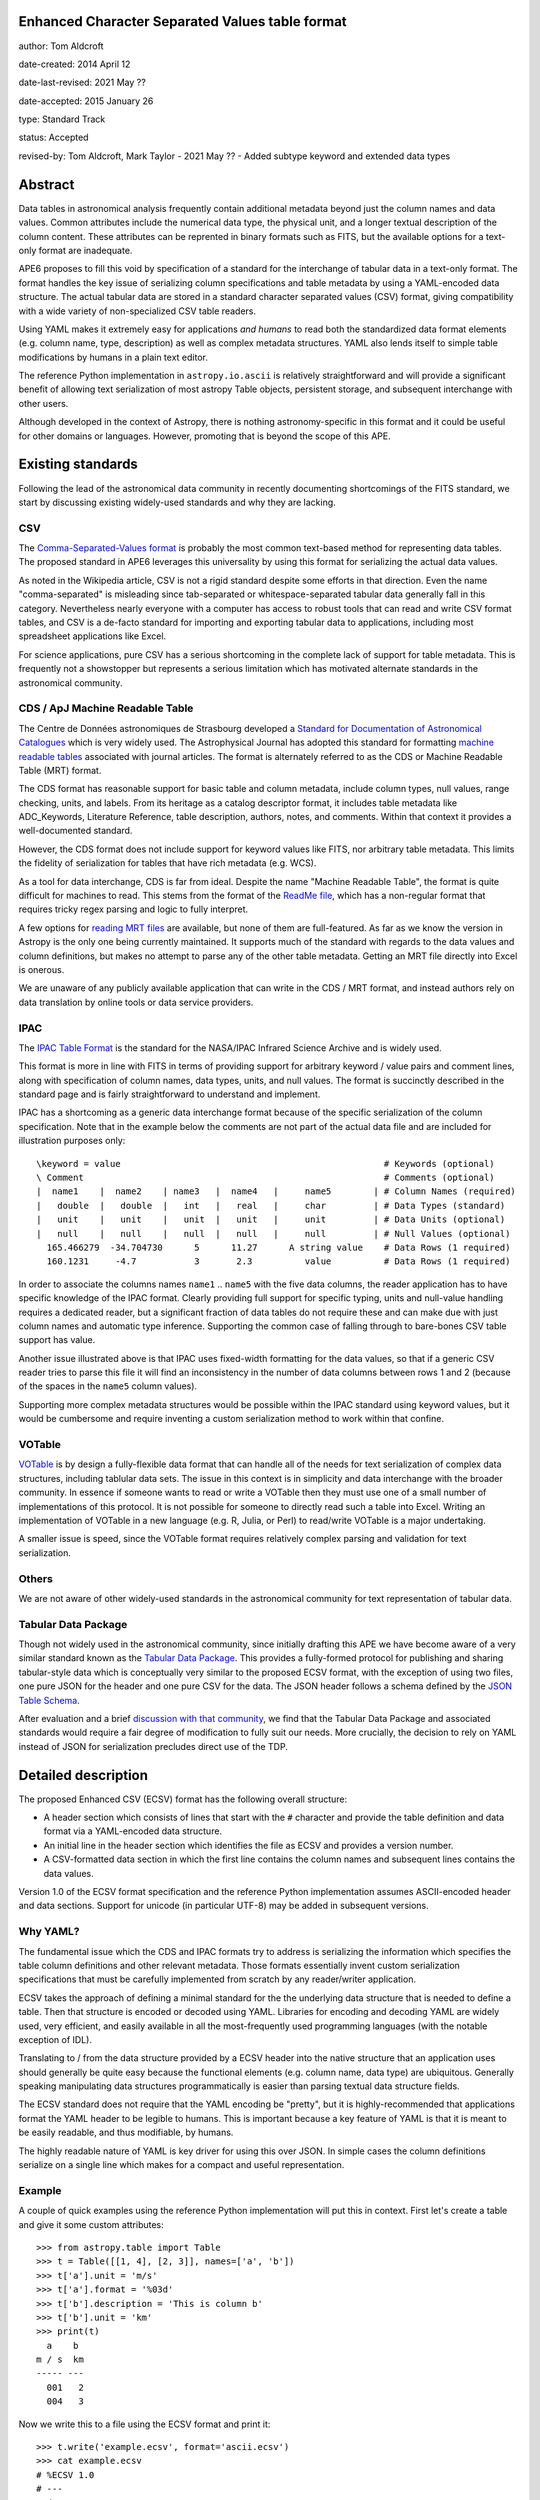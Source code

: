Enhanced Character Separated Values table format
------------------------------------------------

author: Tom Aldcroft

date-created: 2014 April 12

date-last-revised: 2021 May ??

date-accepted: 2015 January 26

type: Standard Track

status: Accepted

revised-by: Tom Aldcroft, Mark Taylor - 2021 May ?? - Added subtype keyword and extended data types

Abstract
--------

Data tables in astronomical analysis frequently contain additional metadata
beyond just the column names and data values.  Common attributes include the
numerical data type, the physical unit, and a longer textual description of the
column content.  These attributes can be reprented in binary formats such as
FITS, but the available options for a text-only format are inadequate.

APE6 proposes to fill this void by specification of a standard for the interchange of
tabular data in a text-only format.  The format handles the key issue
of serializing column specifications and table metadata by using a YAML-encoded
data structure.  The actual tabular data are stored in a standard
character separated values (CSV) format, giving compatibility with a wide variety of
non-specialized CSV table readers.

Using YAML makes it extremely easy for applications *and humans* to read both
the standardized data format elements (e.g. column name, type, description) as
well as complex metadata structures.  YAML also lends itself to simple table
modifications by humans in a plain text editor.

The reference Python implementation in ``astropy.io.ascii`` is relatively
straightforward and will provide a significant benefit of allowing text
serialization of most astropy Table objects, persistent storage, and subsequent
interchange with other users.

Although developed in the context of Astropy, there is nothing
astronomy-specific in this format and it could be useful for other domains or
languages.  However, promoting that is beyond the scope of this APE.

Existing standards
--------------------

Following the lead of the astronomical data community in recently
documenting shortcomings of the FITS standard, we start by discussing
existing widely-used standards and why they are lacking.

CSV
^^^^^

The `Comma-Separated-Values format
<http://en.wikipedia.org/wiki/Comma-separated_values>`_ is probably the most
common text-based method for representing data tables.  The proposed standard in
APE6 leverages this universality by using this format for serializing
the actual data values.

As noted in the Wikipedia article, CSV is not a rigid standard despite some
efforts in that direction.  Even the name "comma-separated" is misleading since
tab-separated or whitespace-separated tabular data generally fall in this
category.  Nevertheless nearly everyone with a computer has access to robust
tools that can read and write CSV format tables, and CSV is a de-facto standard
for importing and exporting tabular data to applications, including most
spreadsheet applications like Excel.

For science applications, pure CSV has a serious shortcoming in the complete
lack of support for table metadata.  This is frequently not a showstopper but
represents a serious limitation which has motivated alternate standards
in the astronomical community.

CDS / ApJ Machine Readable Table
^^^^^^^^^^^^^^^^^^^^^^^^^^^^^^^^^^

The Centre de Données astronomiques de Strasbourg developed a `Standard for
Documentation of Astronomical Catalogues
<http://vizier.u-strasbg.fr/doc/catstd.htx>`_ which is very widely used.  The
Astrophysical Journal has adopted this standard for formatting `machine readable
tables <http://aas.org/authors/machine-readable-table-standards>`_ associated
with journal articles.  The format is alternately referred to as the CDS or
Machine Readable Table (MRT) format.

The CDS format has reasonable support for basic table and column metadata,
include column types, null values, range checking, units, and labels.  From
its heritage as a catalog descriptor format, it includes table metadata
like ADC_Keywords, Literature Reference, table description, authors, notes,
and comments.  Within that context it provides a well-documented standard.

However, the CDS format does not include support for keyword values like FITS,
nor arbitrary table metadata.  This limits the fidelity of serialization
for tables that have rich metadata (e.g. WCS).

As a tool for data interchange, CDS is far from ideal.  Despite the name "Machine
Readable Table", the format is quite difficult for machines to read.  This
stems from the format of the `ReadMe file
<http://vizier.u-strasbg.fr/doc/catstd-3.1.htx>`_, which has a
non-regular format that requires tricky regex parsing and logic to fully interpret.

A few options for `reading MRT files
<https://aas.org/authors/machine-readable-table-programs>`_ are available, but
none of them are full-featured.  As far as we know the version
in Astropy is the only one being currently maintained.  It supports much of the
standard with regards to the data values and column definitions, but makes no
attempt to parse any of the other table metadata.  Getting an MRT file directly
into Excel is onerous.

We are unaware of any publicly available application that can write in the CDS /
MRT format, and instead authors rely on data translation by online tools or data
service providers.

IPAC
^^^^^

The `IPAC Table Format
<http://irsa.ipac.caltech.edu/applications/DDGEN/Doc/ipac_tbl.html>`_ is the
standard for the NASA/IPAC Infrared Science Archive and is widely used.

This format is more in line with FITS in terms of providing support for
arbitrary keyword / value pairs and comment lines, along with specification of
column names, data types, units, and null values.  The format is succinctly
described in the standard page and is fairly straightforward to understand
and implement.

IPAC has a shortcoming as a generic data interchange format because of the
specific serialization of the column specification.  Note that in the example
below the comments are not part of the actual data file and are included for
illustration purposes only::

  \keyword = value                                                  # Keywords (optional)
  \ Comment                                                         # Comments (optional)
  |  name1    |  name2    | name3   |  name4   |     name5        | # Column Names (required)
  |   double  |   double  |   int   |   real   |     char         | # Data Types (standard)
  |   unit    |   unit    |   unit  |   unit   |     unit         | # Data Units (optional)
  |   null    |   null    |   null  |   null   |     null         | # Null Values (optional)
    165.466279  -34.704730      5      11.27      A string value    # Data Rows (1 required)
    160.1231     -4.7           3       2.3          value          # Data Rows (1 required)

In order to associate the columns names ``name1`` .. ``name5`` with the five
data columns, the reader application has to have specific knowledge of the IPAC
format.  Clearly providing full support for specific typing, units and
null-value handling requires a dedicated reader, but a significant fraction of
data tables do not require these and can make due with just column names and
automatic type inference.  Supporting the common case of falling through to
bare-bones CSV table support has value.

Another issue illustrated above is that IPAC uses fixed-width formatting for the
data values, so that if a generic CSV reader tries to parse this file it will
find an inconsistency in the number of data columns between rows 1 and 2
(because of the spaces in the ``name5`` column values).

Supporting more complex metadata structures would be possible within the IPAC
standard using keyword values, but it would be cumbersome and require inventing
a custom serialization method to work within that confine.

VOTable
^^^^^^^^

`VOTable <http://www.ivoa.net/documents/latest/VOT.html>`_ is by design a
fully-flexible data format that can handle all of the needs for text
serialization of complex data structures, including tablular data sets.  The
issue in this context is in simplicity and data interchange with the broader
community.  In essence if someone wants to read or write a VOTable then they
must use one of a small number of implementations of this protocol.  It is not
possible for someone to directly read such a table into Excel.  Writing an
implementation of VOTable in a new language (e.g. R, Julia, or Perl) to read/write
VOTable is a major undertaking.

A smaller issue is speed, since the VOTable format requires relatively complex
parsing and validation for text serialization.

Others
^^^^^^^^

We are not aware of other widely-used standards in the astronomical
community for text representation of tabular data.

Tabular Data Package
^^^^^^^^^^^^^^^^^^^^^

Though not widely used in the astronomical community, since initially drafting
this APE we have become aware of a very similar standard known as the
`Tabular Data Package
<http://dataprotocols.org/tabular-data-package/>`_.  This provides a
fully-formed protocol for publishing and sharing tabular-style data
which is conceptually very similar to the proposed ECSV format, with
the exception of using two files, one pure JSON for the header and one
pure CSV for the data.  The JSON header follows a schema defined by
the `JSON Table Schema
<http://dataprotocols.org/json-table-schema/>`_.


After evaluation and a brief `discussion with that community
<https://lists.okfn.org/pipermail/data-protocols/2014-April/000093.html>`_, we
find that the Tabular Data Package and associated standards would require a
fair degree of modification to fully suit our needs.  More crucially, the
decision to rely on YAML instead of JSON for serialization precludes direct use
of the TDP.


Detailed description
---------------------

The proposed Enhanced CSV (ECSV) format has the following
overall structure:

- A header section which consists of lines that start with the ``#`` character
  and provide the table definition and data format via a YAML-encoded data structure.
- An initial line in the header section which identifies the file as ECSV and
  provides a version number.
- A CSV-formatted data section in which the first line contains the column names
  and subsequent lines contains the data values.

Version 1.0 of the ECSV format specification and the reference Python
implementation assumes ASCII-encoded header and data sections.  Support
for unicode (in particular UTF-8) may be added in subsequent versions.

Why YAML?
^^^^^^^^^^

The fundamental issue which the CDS and IPAC formats try to address is
serializing the information which specifies the table column definitions and
other relevant metadata.  Those formats essentially invent custom serialization
specifications that must be carefully implemented from scratch by any
reader/writer application.

ECSV takes the approach of defining a minimal standard for the the underlying
data structure that is needed to define a table.  Then that structure is
encoded or decoded using YAML.  Libraries for encoding and decoding YAML are
widely used, very efficient, and easily available in all the most-frequently
used programming languages (with the notable exception of IDL).

Translating to / from the data structure provided by a ECSV header into the native
structure that an application uses should generally be quite easy because the
functional elements (e.g. column name, data type) are ubiquitous.  Generally
speaking manipulating data structures programmatically is easier than parsing
textual data structure fields.

The ECSV standard does not require that the YAML encoding be "pretty", but it
is highly-recommended that applications format the YAML header to be legible
to humans.  This is important because a key feature of YAML is that it is
meant to be easily readable, and thus modifiable, by humans.

The highly readable nature of YAML is key driver for using this over JSON.
In simple cases the column definitions serialize on a single line which
makes for a compact and useful representation.

Example
^^^^^^^^^^

A couple of quick examples using the reference Python implementation
will put this in context.  First let's create a table and give it some
custom attributes::

  >>> from astropy.table import Table
  >>> t = Table([[1, 4], [2, 3]], names=['a', 'b'])
  >>> t['a'].unit = 'm/s'
  >>> t['a'].format = '%03d'
  >>> t['b'].description = 'This is column b'
  >>> t['b'].unit = 'km'
  >>> print(t)
    a    b
  m / s  km
  ----- ---
    001   2
    004   3

Now we write this to a file using the ECSV format and print it::

  >>> t.write('example.ecsv', format='ascii.ecsv')
  >>> cat example.ecsv
  # %ECSV 1.0
  # ---
  # datatype:
  # - {name: a, unit: m / s, datatype: int64, format: '%03d'}
  # - {name: b, unit: km, datatype: int64, description: This is column b}
  a b
  001 2
  004 3

We see that header starts with a header line and YAML block marker to identify
the format and the beginning of the data block.  After that comes the YAML data
structure with column definitions.  Finally the column names and data values
are included in CSV format with a space delimiter.

Now we can read back the table and see that it has survived the round-trip
to a text file::

  >>> t2 = Table.read('example.ecsv', format='ascii.ecsv')
  >>> print(t2)
    a    b
  m / s  km
  ----- ---
    001   2
    004   3

To illustrate the full features of ECSV we create a table with meta data
(keywords and comments) as well as more detailed column meta data::

  >>> from collections import OrderedDict
  >>> import astropy.units as u
  >>> t = Table([[1.0, 4.0], [2, 3]], names=['a', 'b'])
  >>> t.meta['keywords'] = OrderedDict([('z_key1', 'val1'), ('a_key2', 'val2')])
  >>> t.meta['comments'] = ['Comment 1', 'Comment 2', 'Comment 3']
  >>> t['a'].unit = u.m / u.s
  >>> t['a'].format = '%5.2f'
  >>> t['a'].description = 'Column A'
  >>> t['b'].meta = dict(column_meta={'a':1, 'b': 2})

Now we write the table to standard out::

  >>> import sys
  >>> t.write(sys.stdout, format='ascii.ecsv')
  # %ECSV 1.0
  # ---
  # datatype:
  # - {name: a, unit: m / s, datatype: float64, format: '%5.2f', description: Column A}
  # - name: b
  #   datatype: int64
  #   meta:
  #     column_meta: {a: 1, b: 2}
  # meta: !!omap
  # - keywords: !!omap
  #   - {z_key1: val1}
  #   - {a_key2: val2}
  # - comments: [Comment 1, Comment 2, Comment 3]
  # schema: astropy-2.0
  a b
  1.00 2
  4.00 3

In this case there are Ordered dictionary elements which must be preserved
during serialization.  This is done via the ``!!omap`` element tag.  The
reference Python implementation in Astropy uses custom Loader and Dumper
classes to allow serialization to and from the Python ``OrderedDict`` class.
Other implementations must likewise use an ordered mapping when reading and the
``!!omap`` tag when writing for ordered mappings in the data structure.

In addition, the reference Python implementation outputs the column attributes
in the order ``'name'``, ``'unit'``, ``'datatype'``, ``'format'``,
``'description'``, and ``'meta'``.  This is not a ECSV requirement but is
recommended for human accessibility.

Header details
^^^^^^^^^^^^^^^^

An ECSV file begins with the the table header which contains the
necessary information to define the table columns and metadata.  This
is expressed as a YAML-encoded data structure which has a small set of
required keywords and standard specifiers.

Each line of the YAML-encoded data structure must start with the two
characters ``# `` (hash followed by space) to indicate the presence of
header content.  All content within this header section must be parseable
as a single YAML document.  The first line which does not start with ``#``
signifies the end of the header and the start of the data section.  Subsequent
lines within the data section starting with ``#`` are to be ignored by the
parser and not provided in the header output.

Within the header section, lines which start with ``##`` are treated as
comments and must be ignored by readers.  ECSV writers shall not emit such
comment data.  Relevant comment strings should be serialized within the
``meta`` keyword structure.

Beyond the minimal standard, applications are free to
create a custom data structure as needed using the top-level ``meta``
keyword.  The specification of a corresponding ``schema`` keyword to
allow interpretation and validation of the custom data is highly
encouraged.

Standard keywords are:

``datatype``: list, required
   Top-level data type specification as a list of column specifiers.

``delimiter``: one-character string, optional, default=``space``
   Delimiter character used to separate the data fields.  Allowed
   delimiter values are the single characters ``space`` or ``comma``.

``meta``: structure, optional
   Table meta-data as an arbitrary data structure consisting
   purely of data types that can be encoded and decoded with the YAML
   "safe" dumper and loader, respectively.  Typically the top level
   structure is a mapping (dict) or list.  Keywords, comments,
   history and so forth should be part of ``meta``.

``schema``: string, optional
   This provides a reference to a schema that can allow interpretation
   and validation of the ``meta`` values and column definitions.
   Further details of this keyword are TBD and expected in version 1.1
   of the ECSV standard.

Each column specifier is a dictionary structure with the following keys:

``name``: string, required
   Column name

``datatype``: string, required
  Column data type.  Allowed types are: ``bool``, ``int8``,
  ``int16``, ``int32``, ``int64``, ``uint8``, ``uint16``, ``uint32``,
  ``uint64``, ``float16``, ``float32``, ``float64``, ``float128``,
  ``complex64``, ``complex128``, ``complex256``, and ``string``.
  Some implementations may not support all types.

``subtype``: string, optional
   The ``subtype`` keyword indicates the presence of an extended data type such
   as a variable-length array or an object column. If ``subtype`` is defined the
   ``datatype`` must be set to ``string``. See the section below on `Subtype
   data`_ for details.

``unit``: string, optional
   Data unit (unit system could be part of schema?).

``format``: string, optional
   C-style formatting specification for outputting column values.
   This does not imply nor require that the values in this table are
   formatted accordingly.

``description``: string, optional
   Text description of column.

``meta``: structure, optional
   Column meta-data as an arbitrary data structure consisting
   purely of data types that can be encoded and decoded with the YAML
   "safe" dumper and loader, respectively.


Data details
^^^^^^^^^^^^^

The data section follows immediately after the header.  Lines in the
data section consisting only of zero or more whitespace characters
(space and/or tab) are ignored.

The first non-blank line in the data section must contain the column
names formatted according to the CSV writer being used.  This allows
most CSV reader applications to successfully read ECSV files and
automatically infer the correct column names.  ECSV readers should
validate that the column names in this line match those in the header.
A mismatch of the number of columns will be an error.  If there is a
name mismatch then it is recommended that the reader issue a warning,
but implementations are free to be either less or more strict.

Following the column name line the data values are serialized according to
the following rules:

- Each row must contain the same number of delimiter-separated fields.
- Fields are separated by the delimiter character, which can be either the
  space or comma character.
- Any field may be quoted with double quotes.
- Fields containing a line-break, double-quote, and/or the delimiter character
  must be quoted
- Boolean fields are represented as the case-sensitive string ``False`` or
  ``True``.
- A double quote character in a field must be represented by two double quote
  characters.

Subtype data
""""""""""""

From version 1.0 and later it is possible to embed extended data types beyond
simple typed scalars in the data section. The data are encoded as a string, with
details of the encoded data being captured in the ``subtype`` keyword which is
new in version 1.0 of ECSV.

For extended data the ``datatype`` is set to ``string``. This informs the table
reader that the literal values in the data section will be strings, ensuring
back-compatibility with readers that do not implement the functionality to
decode the values using the ``subtype`` key.

The ECSV standard defines three types of extended data that can be represented:
fixed-dimension array data, variable-length array data, and object data. These
correspond to specified ``subtype`` values described below. It is also allowed
to define new custom ``subtype`` values for specific applications. If table
readers do not recognize the subtype then the column should be returned as a
string.

Fixed-length array data
@@@@@@@@@@@@@@@@@@@@@@@

For columns where each data cell is an array with consistent dimensions, the
``datatype`` is set to ``string`` and the ``subtype`` is set to the actual data
type (one of the allowed values of the ``datatype`` keyword specified
previously) followed by the `JSON <https://www.json.org/>`_ representation of
the shape (dimensions) of each cell.

The contents of each cell are represented as a string using the JSON encoding of
the array values. The encoding shall use row-major ordering with array shapes
defined accordingly.

In the example below each cell is a ``3 x 2`` array of ``float64`` type. The shape
is ``[3,2]`` so the ``subtype`` is ``float64[3,2]``::

  # %ECSV 1.0
  # ---
  # datatype:
  # - {name: a, datatype: string, subtype: 'float64[3,2]'}
  # schema: astropy-2.0
  a
  [[0.0,1.0],[2.0,3.0],[4.0,5.0]]
  [[6.0,7.0],[8.0,9.0],[10.0,11.0]]

Variable-length array data
@@@@@@@@@@@@@@@@@@@@@@@@@@

For columns where the data cell are arrays which are consistent in all
dimensions *except* for the final dimension, the ``datatype`` is set to
``string`` and the ``subtype`` is set to the actual data type (one of the
allowed values of the ``datatype`` keyword specified previously)  followed by
the JSON representation of shape (dimensions) of the cells. Here the shape is
set to the consistent dimensions plus a ``null`` dimension.

The contents of each cell are represented as a string using the JSON encoding of
the array values. The encoding shall use row-major ordering with array shapes
defined accordingly.

For example a column that has 3-d arrays in each cell with shapes of
``[4,4,2]``, ``[4,4,5]`` and ``[4,4,3]``, the ``subtype`` would be
``int64[4,4,null]``. For a column that has 1-d ``int64`` arrays having lengths of
2, 5, and 3 respectively the ``subtype`` would be ``int64[null]``.

An example for a 1-d variable-length array follows::

  # %ECSV 1.0
  # ---
  # datatype:
  # - {name: a, datatype: string, subtype: 'int64[null]'}
  # schema: astropy-2.0
  a
  [1,2]
  [3,4,5,6,7]
  [8,9,10]

Object columns
@@@@@@@@@@@@@@

For object-type columns, the ``datatype`` is set to ``string`` and the
``subtype`` is set to ``object``. Each object in the column is converted to a
string representation using `JSON <https://www.json.org/>`_ encoding. This
implies that the supported object types include integer and float numbers,
boolean, null, strings, arrays, and mappings.

The example below shows writing an object array to ECSV. Note that JSON requires
a double-quote around strings, and ECSV requires ``""`` to represent
a double-quote within a string, hence the double-double quotes.

  # %ECSV 1.0
  # ---
  # datatype:
  # - {name: a, datatype: string, subtype: object}
  # schema: astropy-2.0
  a
  "{""a"":1}"
  "{""b"":[2.5,null]}"
  true

Branches and pull requests
--------------------------

`PR# 2319 <https://github.com/astropy/astropy/pull/2319>`_: "Implement support for the ECSV format proposed in APE6"

`PR# 683 <https://github.com/astropy/astropy/pull/683>`_: Initial version "Support table metadata in io.ascii"

`PR# 11569 <https://github.com/astropy/astropy/pull/11569>`_: "Support reading and writing multidimensional and object columns in ECSV"

Implementation
--------------

The initial implementation is done in PR# 2319, which was based on PR# 683. PR#
11569 added support for extended data types (multidimensional and object
columns) via a new ``subtype`` keyword.

Backward compatibility
----------------------

This is a new feature and there are no issues with backward compatibility.

The 1.0 update adds a new ``subtype`` keyword. This is backward compatible with
the previous 0.9 version since that keyword will simply be ignored by older
readers that are only compliant with the 0.9 standard. In this case the
extended data values will be returned as the string representation.

Alternatives
------------

Alternative existing formats that support some degree of metadata have been
discussed, but none provide the necessary framework for serialization and
interchange of astropy Tables.


Decision rationale
------------------

This APE was discussed in
`astropy-APEs PR 7 <https://github.com/astropy/astropy-APEs/pull/7>`_, with
calls for comment sent out to the astropy, astropy-dev, and apps@ivoa.net
mailing lists.  There was some concern that this proposal duplicates
functionality that exists elsewhere (e.g., those discussed above), but the
general consensus of the discussion participants was that this proposal
provides a format with features that are sufficiently different from
older options that it is worth implementing.

A number of good suggestions and ideas were incorporated from the discussion,
particularly related to compatibility with the ASDF standard.  All comments
from interested parties were agreeably resolved.  As a result, the coordination
committee unanimously agreed to accept this APE on 2015 January 26.

Previous versions of this APE
-----------------------------

* 2015-01-26 [`DOI <?>`_] [`GitHub <?>`_]